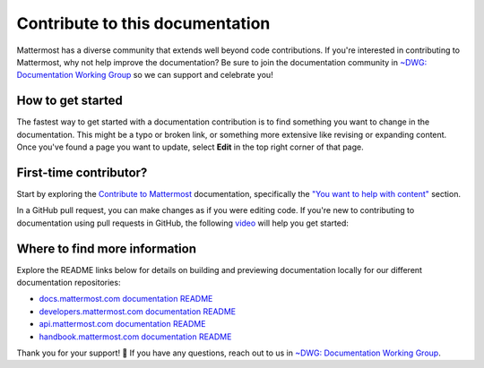 Contribute to this documentation
================================

Mattermost has a diverse community that extends well beyond code contributions. If you're interested in contributing to Mattermost, why not help improve the documentation? Be sure to join the documentation community in `~DWG: Documentation Working Group <https://community.mattermost.com/core/channels/dwg-documentation-working-group>`__ so we can support and celebrate you!

How to get started
------------------

The fastest way to get started with a documentation contribution is to find something you want to change in the documentation. This might be a typo or broken link, or something more extensive like revising or expanding content. Once you've found a page you want to update, select **Edit** in the top right corner of that page. 

.. image:: ../images/edit-on-github.png
    :height: 100
    :alt: Contribute to Mattermost documentation by selecting the Edit option located in the top right corner of any documentation page.

First-time contributor?
-----------------------

Start by exploring the `Contribute to Mattermost <https://mattermost.com/contribute/>`__ documentation, specifically the `"You want to help with content" <https://developers.mattermost.com/contribute/why-contribute/#you-want-to-help-with-content>`__ section.

In a GitHub pull request, you can make changes as if you were editing code. If you're new to contributing to documentation using pull requests in GitHub, the following `video <https://www.youtube.com/watch?v=V8ROl9wiHr8>`__ will help you get started:

.. raw:: html

   <div style="position: relative; padding-bottom: 50%; height: 0; overflow: hidden; max-width: 100%; height: auto;">
      <iframe src="https://www.youtube.com/embed/V8ROl9wiHr8" alt="Video on creating pull requests in GitHub" frameborder="0" allowfullscreen style="position: absolute; top: 0; left: 0; width: 100%; height: 95%;"></iframe>
   </div>

Where to find more information
------------------------------

Explore the README links below for details on building and previewing documentation locally for our different documentation repositories:

- `docs.mattermost.com documentation README <https://github.com/mattermost/docs#readme>`__
- `developers.mattermost.com documentation README <https://github.com/mattermost/mattermost-developer-documentation/blob/master/README.md>`__
- `api.mattermost.com documentation README <https://github.com/mattermost/mattermost/blob/master/api/README.md>`__
- `handbook.mattermost.com documentation README <https://github.com/mattermost/mattermost-handbook/blob/0.2.1/README.md>`__

Thank you for your support! 💙 If you have any questions, reach out to us in `~DWG: Documentation Working Group <https://community.mattermost.com/core/channels/dwg-documentation-working-group>`__.
